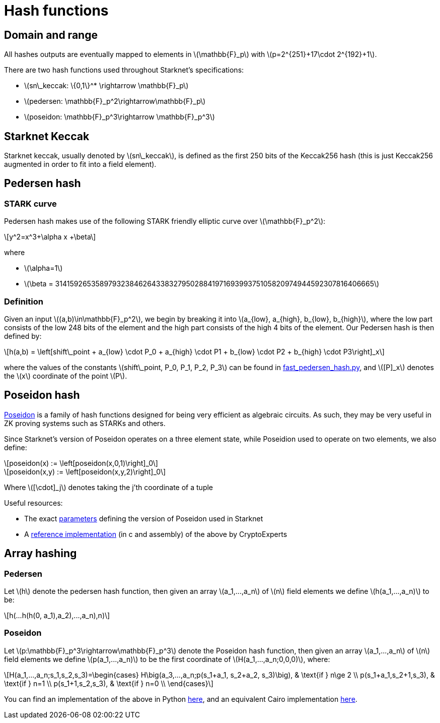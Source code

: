 [id="hash_functions"]
= Hash functions
:stem: latexmath

[id="domain_and_range"]
== Domain and range

All hashes outputs are eventually mapped to elements in stem:[$\mathbb{F}_p$] with stem:[$p=2^{251}+17\cdot 2^{192}+1$].

There are two hash functions used throughout Starknet's specifications:

* stem:[$sn\_keccak: \{0,1\}^* \rightarrow \mathbb{F}_p$]
* stem:[$pedersen: \mathbb{F}_p^2\rightarrow\mathbb{F}_p$]
* stem:[$poseidon: \mathbb{F}_p^3\rightarrow \mathbb{F}_p^3$]

[id="starknet_keccak"]
== Starknet Keccak

Starknet keccak, usually denoted by stem:[$sn\_keccak$], is defined as the first 250 bits of the Keccak256 hash (this is just Keccak256 augmented
in order to fit into a field element).

[id="pedersen_hash"]
== Pedersen hash

[id="stark_curve"]
=== STARK curve

Pedersen hash makes use of the following STARK friendly elliptic curve over stem:[$\mathbb{F}_p^2$]:

[stem]
++++
y^2=x^3+\alpha x +\beta
++++

where

* stem:[$\alpha=1$]
* stem:[$\beta = 3141592653589793238462643383279502884197169399375105820974944592307816406665$]

[id="definition"]
=== Definition

Given an input stem:[$(a,b)\in\mathbb{F}_p^2$], we begin by breaking it into stem:[$a_{low}, a_{high}, b_{low}, b_{high}$],
where the low part consists of the low 248 bits of the element and the high part consists of the high 4 bits of the element. Our Pedersen hash is then defined by:

[stem]
++++
h(a,b) = \left[shift\_point + a_{low} \cdot P_0 + a_{high} \cdot P1 + b_{low} \cdot P2  + b_{high} \cdot P3\right]_x
++++

where the values of the constants stem:[$shift\_point, P_0, P_1, P_2, P_3$] can be found in link:https://github.com/starkware-libs/cairo-lang/blob/master/src/starkware/crypto/signature/fast_pedersen_hash.py[fast_pedersen_hash.py^], and stem:[$[P\]_x$] denotes the stem:[$x$] coordinate of the point stem:[$P$].

[id="poseidon_hash"]
== Poseidon hash

link:https://www.poseidon-hash.info/[Poseidon] is a family of hash functions designed for being very efficient as algebraic circuits. As such, they may be very useful in ZK proving systems such as STARKs and others.

Since Starknet's version of Poseidon operates on a three element state, while Poseidion used to
operate on two elements, we also define:

[stem]
++++
poseidon(x) := \left[poseidon(x,0,1)\right]_0
++++


[stem]
++++
poseidon(x,y) := \left[poseidon(x,y,2)\right]_0
++++

Where latexmath:[[\cdot\]_j] denotes taking the j'th coordinate of a tuple

Useful resources:

* The exact link:https://github.com/starkware-industries/poseidon/blob/main/poseidon3.txt[parameters] defining the version of Poseidon used in Starknet
* A link:https://github.com/CryptoExperts/poseidon[reference implementation] (in c and assembly) of the above by CryptoExperts


[id="array_hashing"]
== Array hashing

=== Pedersen

Let stem:[$h$] denote the pedersen hash function, then given an array stem:[$a_1,...,a_n$] of stem:[$n$] field elements
we define stem:[$h(a_1,...,a_n)$] to be:

[stem]
++++
h(...h(h(0, a_1),a_2),...,a_n),n)
++++

=== Poseidon

Let stem:[$p:\mathbb{F}_p^3\rightarrow\mathbb{F}_p^3$] denote the Poseidon hash function, then given an array stem:[$a_1,...,a_n$] of stem:[$n$] field elements
we define stem:[$p(a_1,...,a_n)$] to be the first coordinate of stem:[$H(a_1,...,a_n;0,0,0)$], where:

[stem]
++++
H(a_1,...,a_n;s_1,s_2,s_3)=\begin{cases}
H\big(a_3,...,a_n;p(s_1+a_1, s_2+a_2, s_3)\big), & \text{if  } n\ge 2 \\
p(s_1+a_1,s_2+1,s_3), & \text{if  } n=1 \\
p(s_1+1,s_2,s_3), & \text{if  } n=0 \\
\end{cases}
++++

You can find an implementation of the above in Python link:https://github.com/starkware-libs/cairo-lang/blob/12ca9e91bbdc8a423c63280949c7e34382792067/src/starkware/cairo/common/poseidon_hash.py#L46[here],
and an equivalent Cairo implementation link:https://github.com/starkware-libs/cairo-lang/blob/12ca9e91bbdc8a423c63280949c7e34382792067/src/starkware/cairo/common/builtin_poseidon/poseidon.cairo#L28[here].

